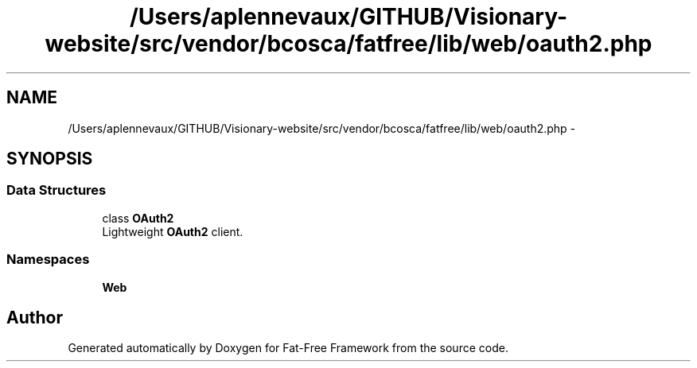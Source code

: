 .TH "/Users/aplennevaux/GITHUB/Visionary-website/src/vendor/bcosca/fatfree/lib/web/oauth2.php" 3 "Tue Jan 3 2017" "Version 3.6" "Fat-Free Framework" \" -*- nroff -*-
.ad l
.nh
.SH NAME
/Users/aplennevaux/GITHUB/Visionary-website/src/vendor/bcosca/fatfree/lib/web/oauth2.php \- 
.SH SYNOPSIS
.br
.PP
.SS "Data Structures"

.in +1c
.ti -1c
.RI "class \fBOAuth2\fP"
.br
.RI "Lightweight \fBOAuth2\fP client\&. "
.in -1c
.SS "Namespaces"

.in +1c
.ti -1c
.RI " \fBWeb\fP"
.br
.in -1c
.SH "Author"
.PP 
Generated automatically by Doxygen for Fat-Free Framework from the source code\&.
